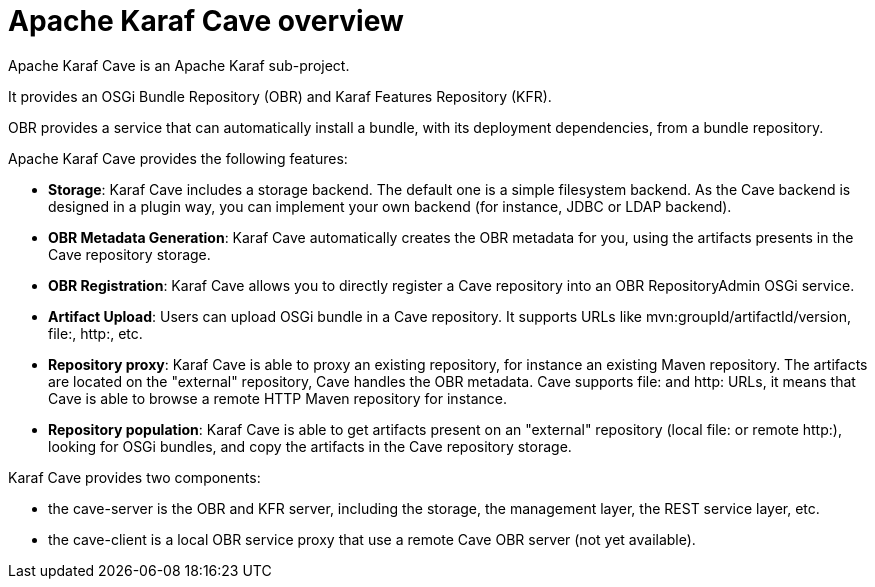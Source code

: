 = Apache Karaf Cave overview

Apache Karaf Cave is an Apache Karaf sub-project.

It provides an OSGi Bundle Repository (OBR) and Karaf Features Repository (KFR).

OBR provides a service that can automatically install a bundle, with its deployment dependencies, from a bundle
repository.

Apache Karaf Cave provides the following features:

* *Storage*: Karaf Cave includes a storage backend. The default one is a simple filesystem backend. As the Cave backend
is designed in a plugin way, you can implement your own backend (for instance, JDBC or LDAP backend).
* *OBR Metadata Generation*: Karaf Cave automatically creates the OBR metadata for you, using the artifacts presents
in the Cave repository storage.
* *OBR Registration*: Karaf Cave allows you to directly register a Cave repository into an OBR RepositoryAdmin OSGi
service.
* *Artifact Upload*: Users can upload OSGi bundle in a Cave repository. It supports URLs like mvn:groupId/artifactId/version,
file:, http:, etc.
* *Repository proxy*: Karaf Cave is able to proxy an existing repository, for instance an existing Maven repository.
The artifacts are located on the "external" repository, Cave handles the OBR metadata. Cave supports file: and http:
URLs, it means that Cave is able to browse a remote HTTP Maven repository for instance.
* *Repository population*: Karaf Cave is able to get artifacts present on an "external" repository (local file: or
remote http:), looking for OSGi bundles, and copy the artifacts in the Cave repository storage.

Karaf Cave provides two components:

* the cave-server is the OBR and KFR server, including the storage, the management layer, the REST service layer, etc.
* the cave-client is a local OBR service proxy that use a remote Cave OBR server (not yet available).
